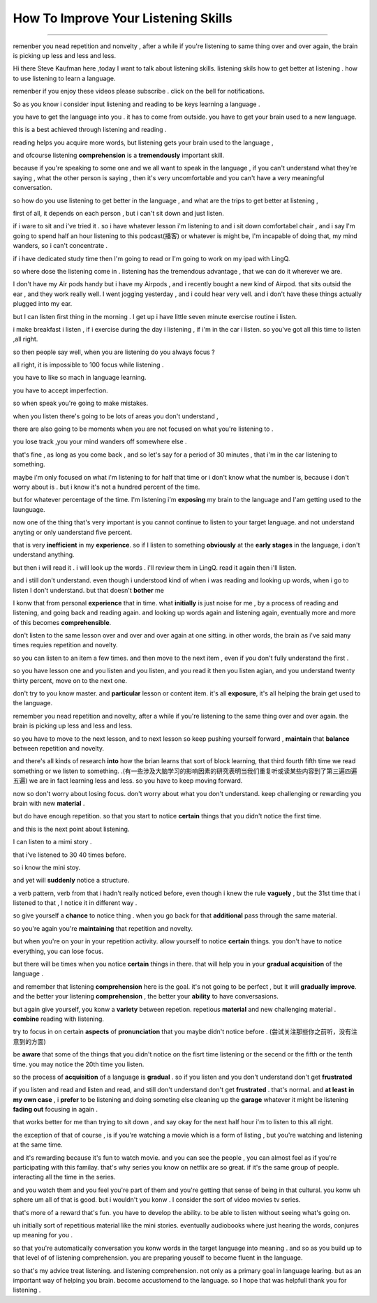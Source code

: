 How To Improve Your Listening Skills
========================================

.. raw:: html

    <iframe src="https://player.bilibili.com/player.html?aid=632565369&bvid=BV1Gb4y1m7wm&cid=396265320&page=1" 
        scrolling="no" border="0" frameborder="no" framespacing="0" allowfullscreen="true"
       quality='high'  align='middle' allowScriptAccess='always'> 
    </iframe>

------

remenber you nead repetition and nonvelty , 
after a while if you're listening to same thing over and over again, 
the brain is picking up less and less and less.

Hi there Steve Kaufman here ,today I want to talk about listening skills. 
listening skils how to get better at listening . 
how to use listening to learn a language.

remenber if you enjoy these videos please subscribe . 
click on the bell for notifications. 

So as you know i consider input listening and reading to be keys learning a language . 

you have to get the language into you . it has to come from outside. 
you have to get your brain used to a new language.

this is a best achieved through listening and reading . 

reading helps you acquire more words,  
but listening gets your brain used to the language , 

and ofcourse listening **comprehension** is a **tremendously** important skill. 

because if you're speaking to some one and we all want to speak in the language , 
if you can't understand what they're saying , what the other person is saying , 
then it's very uncomfortable and you can't have a very meaningful conversation. 

so how do you use listening to get better in the language , 
and what are the trips to get better at listening , 

first of all, it depends on each person , 
but i can't sit down and just listen.  

if i ware to sit and i've tried it . 
so i have whatever lesson i'm listening to and i sit down comfortabel chair , 
and i say I'm going to spend half an hour listening to this podcast(播客) or whatever is might be,  
I'm incapable of doing that, 
my mind wanders, so i can't concentrate . 

if i have dedicated study time then I'm going to read 
or I'm going to work on my ipad with LingQ. 

so where dose the listening come in . 
listening has the tremendous advantage , that we can do it wherever we are. 

I don't have my Air pods handy 
but i have my Airpods , 
and i recently bought a new kind of Airpod. 
that sits outsid the ear , and they work really well. 
I went jogging yesterday , and i could hear very vell. 
and i don't have these things actually plugged into my ear. 

but I can listen first thing in the morning . 
I get up i have little seven minute exercise routine i listen. 

i make breakfast i listen , 
if i exercise during the day i listening , 
if  i'm in the car i listen. 
so you've got all this time to listen ,all right. 

so then people say well, when you are listening do you always focus ? 

all right, it is impossible to 100 focus while listening . 

you have to like so mach in language learning. 

you have to accept imperfection. 

so when speak you're going to make mistakes.  

when you listen there's going to be lots of areas you don't understand ,

there are also going to be moments 
when you are not focused on what you're listening to . 

you lose track ,you your mind wanders off somewhere else . 

that's fine , as long as you come back , 
and so let's say for a period of 30 minutes , 
that i'm in the car listening to something. 

maybe i'm only focused on what i'm listening to for half that time 
or i don't know what the number is, 
because i don't worry about is .
but i know it's not a hundred percent of the time.

but for whatever percentage of the time.
I'm listening i'm **exposing** my brain to the language
and I'am getting used to the launguage.

now one of the thing that's very important is 
you cannot continue to listen to your target language.
and not understand anyting or only uanderstand five percent.

that is very **inefficient** in my **experience**.
so if I listen to something 
**obviously** at the **early stages** in the language,
i don't understand anything. 

but then i will read it .
i will look up the words . 
i'll review them in LingQ.
read it again then i'll listen.

and i still don't understand.
even though i understood kind of when i was reading and looking up words, when i go to listen I don't understand.
but that doesn't **bother** me 

I konw that from personal **experience** that in time.
what **initially** is just noise for me ,
by a process of reading and listening,
and going back and reading again.
and looking up words again and listening again,
eventually more and more of this becomes **comprehensible**.

don't listen to the same lesson over and over and over again at one sitting.
in other words, the brain as i've said many times requies repetition and novelty.

so you can listen to an item a few times.
and then move to the next item ,
even if you don't fully understand the first .

so you have lesson one and you listen and you listen,
and you read it then you listen agian, 
and you understand twenty thirty percent, move on to the next one.

don't try to you know master. 
and **particular** lesson or content item.
it's all **exposure**, it's all helping the brain get used to the language.

remember you nead repetition and novelty, after a while
if you're listening to the same thing over and over again.
the brain is picking up less and less and less.

so you have to move to the next lesson, and to next lesson
so keep pushing yourself forward , **maintain** that **balance** between repetition and novelty.

and there's all kinds of research **into** how the brian learns that sort of block learning, 
that third fourth fifth time we read something or we listen to something.
.(有一些涉及大脑学习的影响因素的研究表明当我们重复听或读某些内容到了第三遍四遍五遍) 
we are in fact learning less and less.
so you have to keep moving forward.

now so don't worry about losing focus.
don't worry about what you don't understand.
keep challenging or rewarding you brain with new **material** .

but do have enough repetition.
so that you start to notice **certain** things that you didn't notice the first time.

and this is the next point about listening.

I can listen to a mimi story .

that i've listened to 30 40 times before.

so i know the mini stoy.

and yet will **suddenly** notice a structure.

a verb pattern, verb from that i hadn't really noticed before, 
even though i knew the rule **vaguely** , but the 31st time that i listened to that , 
I notice it in different way .

so give yourself a **chance** to notice thing .
when you go back for that **additional** pass through the same material.

so you're again  you're **maintaining** that repetition and novelty.

but when you're on your in your repetition activity.
allow yourself to notice **certain** things.
you don't have to notice everything, you can lose focus.

but there will be times when you notice **certain** things in there.
that will help you in your **gradual acquisition** of the language .

and remember that listening **comprehension** here is the goal.
it's not going to be perfect , but it will **gradually** **improve**.
and the better your listening **comprehension** , the better your **ability** to have conversasions. 

but again give yourself, you konw a **variety** between repetion. 
repetious **material** and new challenging material .
**combine** reading with listening.

try to focus in on certain **aspects** of **pronunciation** that you maybe didn't notice before . (尝试关注那些你之前听，没有注意到的方面) 

be **aware** that some of the things 
that you didn't notice on the fisrt time listening or the secend or the fifth or the tenth time.
you may notice the 20th time you listen.

so the process of **acquisition** of a language is **gradual** .
so if you listen and you don't understand don't get **frustrated**

if you listen and read and listen and read, and still don't understand don't get **frustrated** . 
that's normal. 
and **at least** **in my own case** , 
i **prefer** to be listening and doing someting else 
cleaning up the **garage** whatever it might be 
listening **fading out** focusing in again . 

that works better for me than trying to sit down ,
and say okay for the next half hour i'm to listen to this all right.

the exception of that of course , 
is if you're watching a movie which is a form of listing ,
but you're watching and listening at the same time.

and it's rewarding because it's fun to watch movie.
and you can see the people , you can almost feel as if you're participating with this familay.
that's why series you know on netflix are so great.
if it's the same group of people.
interacting all the time in the series.

and you watch them and you feel you're part of them 
and you're getting that sense of being in that cultural.
you konw uh sphere um all of that is good.
but i wouldn't you konw .
I consider the sort of video movies tv series.

that's more of a reward that's fun.
you have to develop the ability.
to be able to listen without seeing what's going on.

uh initially sort of repetitious material like the mini stories.
eventually audiobooks where just hearing the words,
conjures up meaning for you .

so that you're automatically conversation you konw words in the target language into meaning .
and so as you build up to that level of of listening comprehension.
you are preparing youself to become fluent in the language.

so that's my advice treat listening.
and listening comprehension.
not only as a primary goal in language learing. 
but as an important way of helping you brain.
become accustomend to the language.
so I hope that was helpfull thank you for listening .


